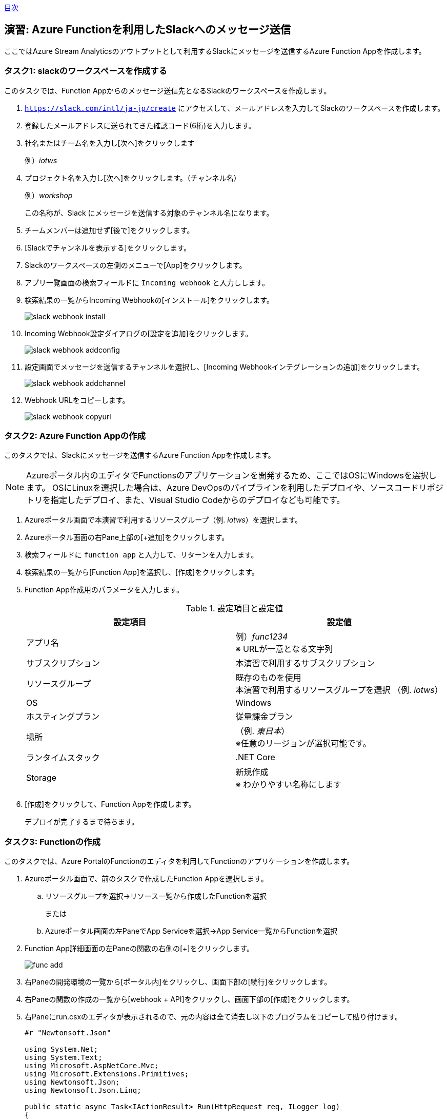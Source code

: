 link:agenda.adoc[目次]

## 演習: Azure Functionを利用したSlackへのメッセージ送信

ここではAzure Stream Analyticsのアウトプットとして利用するSlackにメッセージを送信するAzure Function Appを作成します。


### タスク1: slackのワークスペースを作成する

このタスクでは、Function Appからのメッセージ送信先となるSlackのワークスペースを作成します。

. `https://slack.com/intl/ja-jp/create` にアクセスして、メールアドレスを入力してSlackのワークスペースを作成します。

. 登録したメールアドレスに送られてきた確認コード(6桁)を入力します。

. 社名またはチーム名を入力し[次へ]をクリックします
+
例）_iotws_

. プロジェクト名を入力し[次へ]をクリックします。（チャンネル名）
+
例）_workshop_
+
この名称が、Slack にメッセージを送信する対象のチャンネル名になります。

. チームメンバーは追加せず[後で]をクリックします。

. [Slackでチャンネルを表示する]をクリックします。


. Slackのワークスペースの左側のメニューで[App]をクリックします。

. アプリ一覧画面の検索フィールドに `Incoming webhook` と入力しします。

. 検索結果の一覧からIncoming Webhookの[インストール]をクリックします。
+
image::images/slack_webhook_install.png[]

. Incoming Webhook設定ダイアログの[設定を追加]をクリックします。
+
image::images/slack_webhook_addconfig.png[]

. 設定画面でメッセージを送信するチャンネルを選択し、[Incoming Webhookインテグレーションの追加]をクリックします。
+
image::images/slack_webhook_addchannel.png[]

. Webhook URLをコピーします。
+
image::images/slack_webhook_copyurl.png[]

### タスク2: Azure Function Appの作成

このタスクでは、Slackにメッセージを送信するAzure Function Appを作成します。


[NOTE]
====
Azureポータル内のエディタでFunctionsのアプリケーションを開発するため、ここではOSにWindowsを選択します。
OSにLinuxを選択した場合は、Azure DevOpsのパイプラインを利用したデプロイや、ソースコードリポジトリを指定したデプロイ、また、Visual Studio Codeからのデプロイなども可能です。
====

. Azureポータル画面で本演習で利用するリソースグループ（例. _iotws_）を選択します。

. Azureポータル画面の右Pane上部の[+追加]をクリックします。

. 検索フィールドに `function app` と入力して、リターンを入力します。

. 検索結果の一覧から[Function App]を選択し、[作成]をクリックします。

. Function App作成用のパラメータを入力します。
+
.設定項目と設定値
[cols="2*", options="header"]
|===

|設定項目
|設定値

|アプリ名
|例）_func1234_ +
※ URLが一意となる文字列

|サブスクリプション
|本演習で利用するサブスクリプション

|リソースグループ
|既存のものを使用 +
本演習で利用するリソースグループを選択 （例. _iotws_）

|OS
|Windows

|ホスティングプラン
|従量課金プラン

|場所
|（例. _東日本_） +
※任意のリージョンが選択可能です。

|ランタイムスタック
|.NET Core

|Storage
|新規作成 +
※ わかりやすい名称にします

|===

. [作成]をクリックして、Function Appを作成します。
+
デプロイが完了するまで待ちます。


### タスク3: Functionの作成

このタスクでは、Azure PortalのFunctionのエディタを利用してFunctionのアプリケーションを作成します。

. Azureポータル画面で、前のタスクで作成したFunction Appを選択します。

.. リソースグループを選択->リソース一覧から作成したFunctionを選択
+
または
+
.. Azureポータル画面の左PaneでApp Serviceを選択->App Service一覧からFunctionを選択

. Function App詳細画面の左Paneの関数の右側の[+]をクリックします。
+
image::images/func_add.png[]

. 右Paneの開発環境の一覧から[ポータル内]をクリックし、画面下部の[続行]をクリックします。

. 右Paneの関数の作成の一覧から[webhook + API]をクリックし、画面下部の[作成]をクリックします。

. 右Paneにrun.csxのエディタが表示されるので、元の内容は全て消去し以下のプログラムをコピーして貼り付けます。
+
```
#r "Newtonsoft.Json"

using System.Net;
using System.Text;
using Microsoft.AspNetCore.Mvc;
using Microsoft.Extensions.Primitives;
using Newtonsoft.Json;
using Newtonsoft.Json.Linq;

public static async Task<IActionResult> Run(HttpRequest req, ILogger log)
{
    log.LogInformation("C# HTTP trigger function processed a request.");
    string requestBody = await new StreamReader(req.Body).ReadToEndAsync();
    log.LogInformation("Input Data: " + requestBody);

    var arr = JArray.Parse(requestBody);
    var slack_text = "温度異常発生::";
    foreach (var item in arr) {
        slack_text += item["time"] + " " + item["temp"] + ",";
    }

    log.LogInformation("Msg to Slack: " + slack_text);

    var wc = new WebClient();

    var WEBHOOK_URL =
"https://hooks.slack.com/services/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"; //incoming hookのURL
    var data = JsonConvert.SerializeObject(new
    {
        text = slack_text,
        icon_emoji = ":ghost:", //アイコンを動的に変更する
        username = "テストBot",  //名前を動的に変更する
        link_names = "1"  //メンションを有効にする
    });
    log.LogInformation("json=" + data);
    wc.Headers.Add(HttpRequestHeader.ContentType, "application/json;charset=UTF-8");
    wc.Encoding = Encoding.UTF8;
    wc.UploadString(WEBHOOK_URL, data);

    return (ActionResult)new OkObjectResult($"Hello");
}
```

. 右Pane上部の[保存]をクリックします。

### タスク4: Azure Functionの動作確認

このタスクでは、作成したFunctionの動作確認をAzureポータル画面で行います。

. Azureポータル画面で本演習で利用するリソースグループを選択します。

. 作成したFunction Appを選択します。

. 左Paneで[関数 -> HttpTrigger1]をクリックします。

. 右端の縦長のタブメニューの[テスト]をクリックします。
+
image::images/func_testtab.png[]

. Request bodyのテキストエリアにPOSTするリクエストを記載し、画面右下の[>実行]をクリックします。
+
```
[
    {
        "time": "2019-03-13T11:14",
        "temp": 30
    }
]
```
+
image::images/func_run.png[]

. ブラウザでSlacちゃチャンネルを表示して、メッセージが送信されていることを確認します。
+
image::images/slack_msg.png[]


### タスク5: Stream Analyticsの出力ソースの設定(Azure Function)

本タスクでは、Azure Stream Analyticsの出力ソースを設定します。

. Azure Portal画面で本演習で利用するリソースグループの中からStream Analyticsを選択します。

. Stream Analyticsの左Paneのメニューのジョブトポロジのセクションの[出力] をクリックします。

. 右側のPaneで[+追加]をクリックし、プルダウンメニューから[Azure関数]を選択します。

. パラメータを入力して、入力ソースを登録します。
+
.設定項目と設定値
[cols="2*", options="header"]
|===
|設定項目
|設定値

|出力エリアス
|slack

|IoT Hubの選択方法
|サブスクリプションからAzure関数を選択する

|サブスクリプション
|本演習で利用するAzureサブスクリプションを選択します

|Functio app
|例）_slackfunc1234_ +
Slackにメッセージを送信するFunctionを選択します

|関数
|HttpTrigger1

|最大バッチサイズ
|（空白）

|最大バッチカウント
|（空白）

|===
+
[保存]をクリックします。

### タスク6: Azure Functionへの出力

本タスクでは、Azure Stream Analytisの異常検知の組み込み関数を利用し、突発的な値の変化があった時に、Slackにメッセージを送信する設定をします。

. Azureポータル画面で本演習で利用するAzure Stream Analyticsを選択します。

. Azure Stream Analyticsの左Paneのメニューのジョブトポロジのセクションの[クエリ]をクリックします。

. 右Paneでクエリを編集し、先ほどのクエリの先頭に次のクエリを貼り付け、[保存]をクリックします。
+
```
WITH
AnomalyDetectionStep AS
(
    SELECT
        EVENTENQUEUEDUTCTIME AS time,
        CAST(temperature AS float) AS temp,
        AnomalyDetection_SpikeAndDip(CAST(temperature AS float), 95, 120, 'spikesanddips')
            OVER(LIMIT DURATION(second, 120)) AS SpikeAndDipScores
    FROM iothub
),
AnomalyDetectionStepResult AS
(
    SELECT
        time,
        temp,
        CAST(GetRecordPropertyValue(SpikeAndDipScores, 'Score') AS float) AS
        SpikeAndDipScore,
        CAST(GetRecordPropertyValue(SpikeAndDipScores, 'IsAnomaly') AS bigint) AS
        IsSpikeAndDipAnomaly
    FROM
        AnomalyDetectionStep
)
SELECT
        time,
        temp,
        SpikeAndDipScore,
        IsSpikeAndDipAnomaly
INTO
    slack
FROM
    AnomalyDetectionStepResult
WHERE
    IsSpikeAndDipAnomaly = 1

SELECT
  *
INTO
  blob
FROM
  iothub
```

[NOTE]
====
**WITH句**

クエリの結果を一時的に名前付きのオブジェクトとして保持します。

```
WITH [結果セット名] AS [クエリ]
```

**AnomalyDetection_SpikeAndDip関数**

値の急上昇と急降下を検出し、異常の有無のスコアを返します。


```
AnomaryDetection_SpikeAndDip([値], [信頼度], [履歴サイズ],[モード])
```

[cols="2*", options="header"]
|===
|パラメータ
|説明

|値
|異常検知の対象となる値

|期待値
|検証結果の信頼度を1〜100の間で指定。信頼度が低いほど検知される可能性が高くなる。

|履歴サイズ
|モデルの学習に利用するイベントの数　+

|モード
|モードは3種類{spikesanddips, spikes, dips} +
モードの指定により、Spikes（急上昇)、Dips(急降下)の両方またはいずれかを検知。

|===

[cols="2*", options="header"]
|===
|返り値
|説明

|IsAnomaly
|異常の有無を0か1で返します +
0 : 異常なし +
1 : 異常あり

|Score
|異常が発生している可能性の指標。低い値の場合、可能性が低いことを意味する

|===



link:agenda.adoc[目次]
